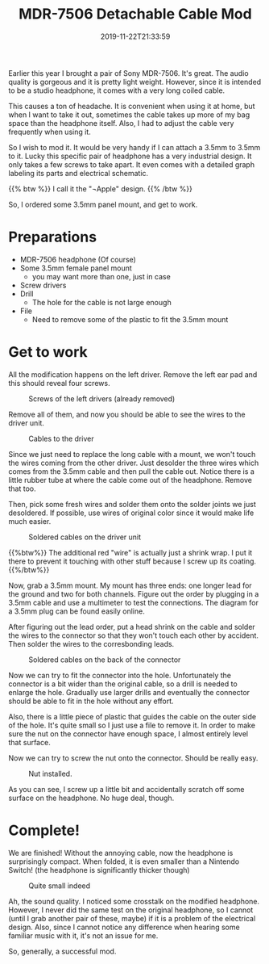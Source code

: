 #+TITLE: MDR-7506 Detachable Cable Mod
#+DATE: 2019-11-22T21:33:59
#+DESCRIPTION: (Maybe?) The ultimate budget portable headphone.
#+TAGS[]: music
#+LICENSE: cc-sa
#+TOC: true
#+IMG: /img/mdr-7506/background-web.jpg

Earlier this year I brought a pair of Sony MDR-7506. It's great. The audio quality is gorgeous and it is pretty light weight. However, since it is intended to be a studio headphone, it comes with a very long coiled cable.

This causes a ton of headache. It is convenient when using it at home, but when I want to take it out, sometimes the cable takes up more of my bag space than the headphone itself. Also, I had to adjust the cable very frequently when using it. 

So I wish to mod it. It would be very handy if I can attach a 3.5mm to 3.5mm to it. Lucky this specific pair of headphone has a very industrial design. It only takes a few screws to take apart. It even comes with a detailed graph labeling its parts and electrical schematic.

{{% btw %}}
I call it the "¬Apple" design.
{{% /btw %}}

So, I ordered some 3.5mm panel mount, and get to work.

* Preparations
+ MDR-7506 headphone (Of course)
+ Some 3.5mm female panel mount
  - you may want more than one, just in case
+ Screw drivers
+ Drill
  - The hole for the cable is not large enough
+ File
  - Need to remove some of the plastic to fit the 3.5mm mount

* Get to work
All the modification happens on the left driver. Remove the left ear pad and this should reveal four screws.

#+CAPTION: Screws of the left drivers (already removed)
[[/img/mdr-7506/0-driver-screws-web.jpg]]

Remove all of them, and now you should be able to see the wires to the driver unit.

#+CAPTION: Cables to the driver
[[/img/mdr-7506/1-cables-on-driver-web.jpg]]

Since we just need to replace the long cable with a mount, we won't touch the wires coming from the other driver. Just desolder the three wires which comes from the 3.5mm cable and then pull the cable out. Notice there is a little rubber tube at where the cable come out of the headphone. Remove that too.

Then, pick some fresh wires and solder them onto the solder joints we just desoldered. If possible, use wires of original color since it would make life much easier.

#+CAPTION: Soldered cables on the driver unit
[[/img/mdr-7506/2-soldered-driver-web.jpg]]


{{%btw%}}
The additional red "wire" is actually just a shrink wrap. I put it there to prevent it touching with other stuff because I screw up its coating.
{{%/btw%}}

Now, grab a 3.5mm mount. My mount has three ends: one longer lead for the ground and two for both channels. Figure out the order by plugging in a 3.5mm cable and use a multimeter to test the connections. The diagram for a 3.5mm plug can be found easily online.

After figuring out the lead order, put a head shrink on the cable and solder the wires to the connector so that they won't touch each other by accident. Then solder the wires to the corresbonding leads.

#+CAPTION: Soldered cables on the back of the connector
[[/img/mdr-7506/3-soldered-connector-web.jpg]]

Now we can try to fit the connector into the hole. Unfortunately the connector is a bit wider than the original cable, so a drill is needed to enlarge the hole. Gradually use larger drills and eventually the connector should be able to fit in the hole without any effort.

Also, there is a little piece of plastic that guides the cable on the outer side of the hole. It's quite small so I just use a file to remove it. In order to make sure the nut on the connector have enough space, I almost entirely level that surface.

Now we can try to screw the nut onto the connector. Should be really easy.

#+CAPTION: Nut installed.
[[/img/mdr-7506/4-completed-connector-web.jpg]]

As you can see, I screw up a little bit and accidentally scratch off some surface on the headphone. No huge deal, though.

* Complete!
We are finished! Without the annoying cable, now the headphone is surprisingly compact. When folded, it is even smaller than a Nintendo Switch! (the headphone is significantly thicker though)

#+CAPTION: Quite small indeed
[[/img/mdr-7506/5-size-comparasion-web.jpg]]

Ah, the sound quality. I noticed some crosstalk on the modified headphone. However, I never did the same test on the original headphone, so I cannot (until I grab another pair of these, maybe) if it is a problem of the electrical design. Also, since I cannot notice any difference when hearing some familiar music with it, it's not an issue for me.

So, generally, a successful mod.
